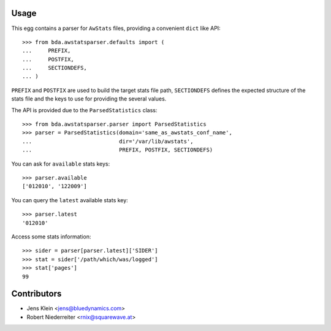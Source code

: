 Usage
=====

This egg contains a parser for ``AwStats`` files, providing a convenient
``dict`` like API::

    >>> from bda.awstatsparser.defaults import (
    ...     PREFIX,
    ...     POSTFIX,
    ...     SECTIONDEFS,
    ... )

``PREFIX`` and ``POSTFIX`` are used to build the target stats file path,
``SECTIONDEFS`` defines the expected structure of the stats file and the keys
to use for providing the several values.

The API is provided due to the ``ParsedStatistics`` class::

    >>> from bda.awstatsparser.parser import ParsedStatistics
    >>> parser = ParsedStatistics(domain='same_as_awstats_conf_name',
    ...                           dir='/var/lib/awstats',
    ...                           PREFIX, POSTFIX, SECTIONDEFS)

You can ask for ``available`` stats keys::

    >>> parser.available
    ['012010', '122009']

You can query the ``latest`` available stats key::

    >>> parser.latest
    '012010'

Access some stats information::

    >>> sider = parser[parser.latest]['SIDER']
    >>> stat = sider['/path/which/was/logged']
    >>> stat['pages']
    99


Contributors
============

- Jens Klein <jens@bluedynamics.com>

- Robert Niederreiter <rnix@squarewave.at>
